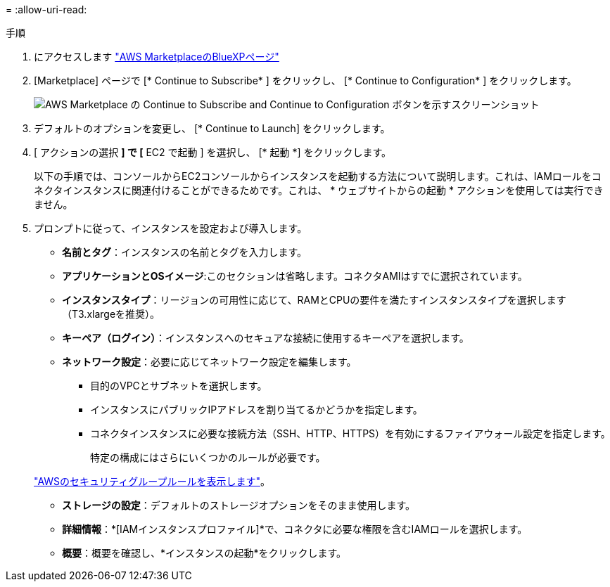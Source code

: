= 
:allow-uri-read: 


.手順
. にアクセスします https://aws.amazon.com/marketplace/pp/B018REK8QG["AWS MarketplaceのBlueXPページ"^]
. [Marketplace] ページで [* Continue to Subscribe* ] をクリックし、 [* Continue to Configuration* ] をクリックします。
+
image:screenshot-subscribe-aws.png["AWS Marketplace の Continue to Subscribe and Continue to Configuration ボタンを示すスクリーンショット"]

. デフォルトのオプションを変更し、 [* Continue to Launch] をクリックします。
. [ アクションの選択 *] で [* EC2 で起動 ] を選択し、 [* 起動 *] をクリックします。
+
以下の手順では、コンソールからEC2コンソールからインスタンスを起動する方法について説明します。これは、IAMロールをコネクタインスタンスに関連付けることができるためです。これは、 * ウェブサイトからの起動 * アクションを使用しては実行できません。

. プロンプトに従って、インスタンスを設定および導入します。
+
** *名前とタグ*：インスタンスの名前とタグを入力します。
** *アプリケーションとOSイメージ*:このセクションは省略します。コネクタAMIはすでに選択されています。
** *インスタンスタイプ*：リージョンの可用性に応じて、RAMとCPUの要件を満たすインスタンスタイプを選択します（T3.xlargeを推奨）。
** *キーペア（ログイン）*：インスタンスへのセキュアな接続に使用するキーペアを選択します。
** *ネットワーク設定*：必要に応じてネットワーク設定を編集します。
+
*** 目的のVPCとサブネットを選択します。
*** インスタンスにパブリックIPアドレスを割り当てるかどうかを指定します。
*** コネクタインスタンスに必要な接続方法（SSH、HTTP、HTTPS）を有効にするファイアウォール設定を指定します。
+
特定の構成にはさらにいくつかのルールが必要です。

+
link:reference-ports-aws.html["AWSのセキュリティグループルールを表示します"]。



** *ストレージの設定*：デフォルトのストレージオプションをそのまま使用します。
** *詳細情報*：*[IAMインスタンスプロファイル]*で、コネクタに必要な権限を含むIAMロールを選択します。
** *概要*：概要を確認し、*インスタンスの起動*をクリックします。



